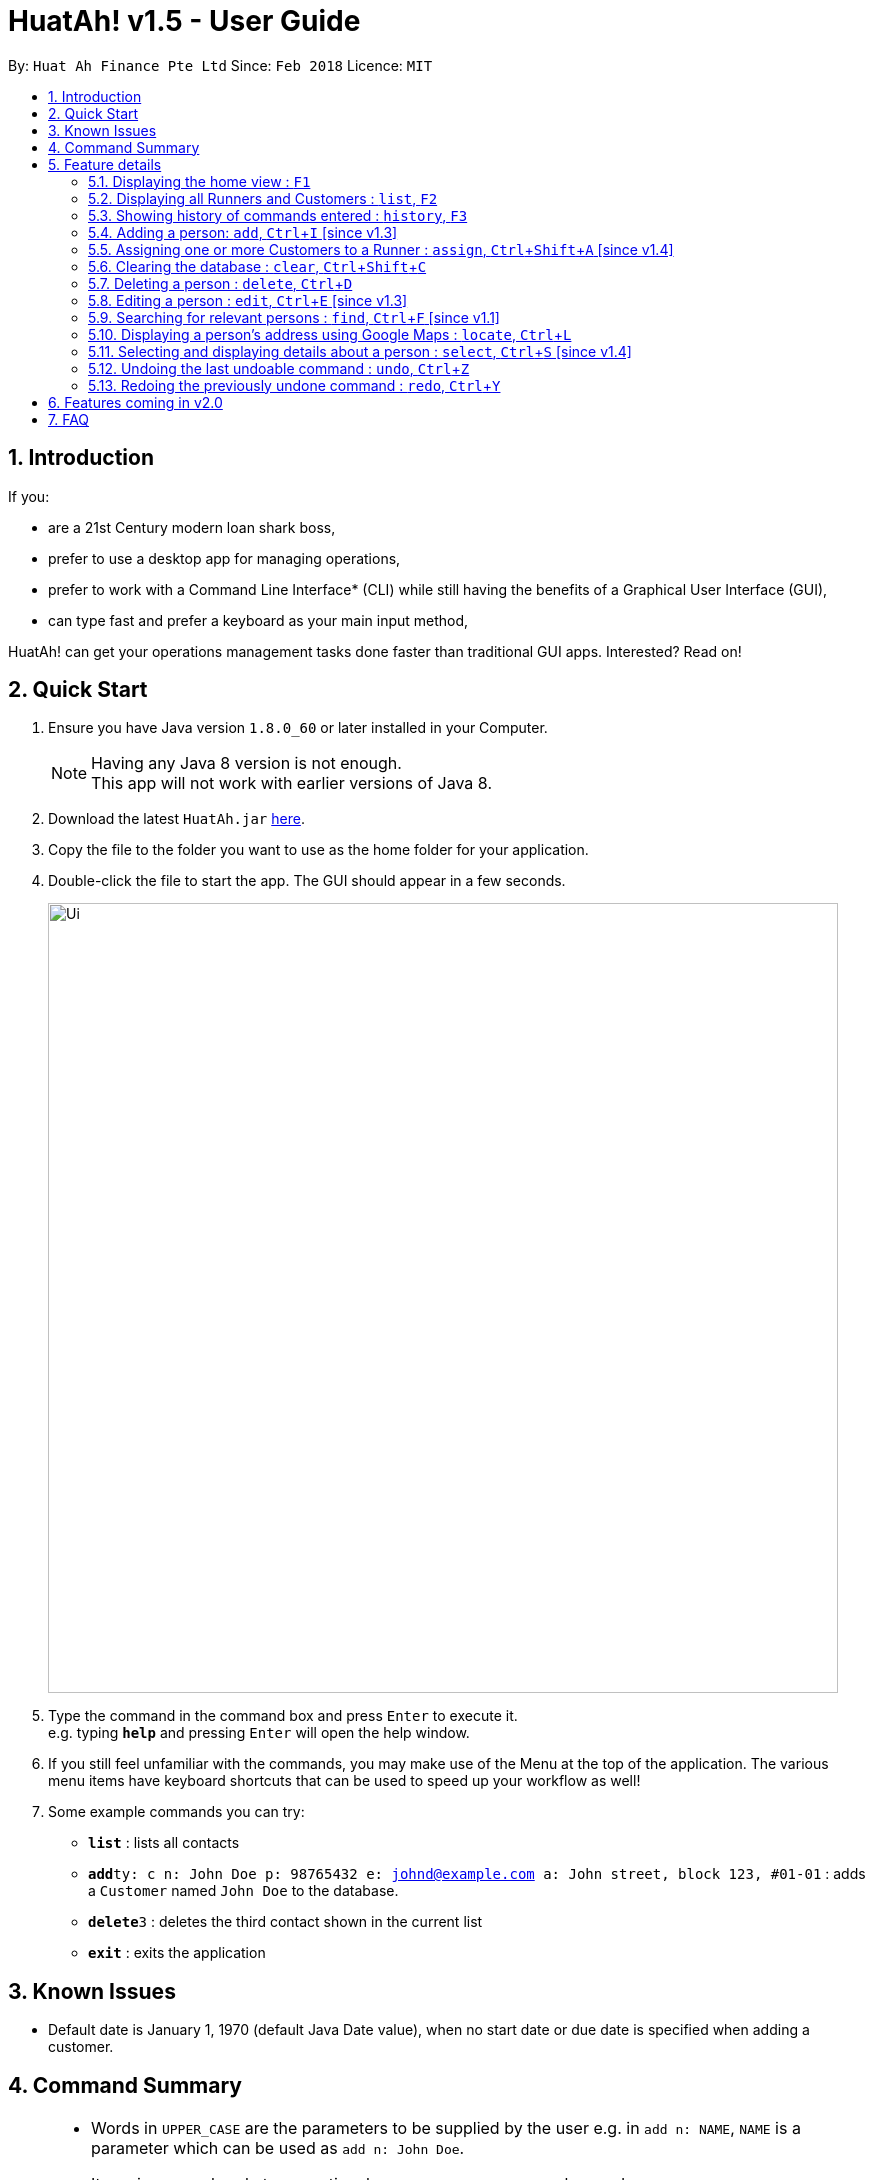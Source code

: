 = HuatAh! v1.5 - User Guide
:toc:
:toc-title:
:toc-placement: preamble
:sectnums:
:imagesDir: images
:stylesDir: stylesheets
:xrefstyle: full
:experimental:
ifdef::env-github[]
:tip-caption: :bulb:
:note-caption: :information_source:
endif::[]
:repoURL: https://github.com/CS2103JAN2018-F12-B4/main

By: `Huat Ah Finance Pte Ltd`      Since: `Feb 2018`      Licence: `MIT`

== Introduction

If you:

* are a 21st Century modern loan shark boss,
* prefer to use a desktop app for managing operations,
* prefer to work with a Command Line Interface* (CLI) while still having the benefits of a Graphical User Interface (GUI),
* can type fast and prefer a keyboard as your main input method,

HuatAh! can get your operations management tasks done faster than traditional GUI apps. Interested? Read on!

== Quick Start

.  Ensure you have Java version `1.8.0_60` or later installed in your Computer.
+
[NOTE]
Having any Java 8 version is not enough. +
This app will not work with earlier versions of Java 8.
+
.  Download the latest `HuatAh.jar` link:{repoURL}/releases[here].
.  Copy the file to the folder you want to use as the home folder for your application.
.  Double-click the file to start the app. The GUI should appear in a few seconds.
+
image::Ui.png[width="790"]
+
.  Type the command in the command box and press kbd:[Enter] to execute it. +
e.g. typing *`help`* and pressing kbd:[Enter] will open the help window.
.  If you still feel unfamiliar with the commands, you may make use of the Menu at the top of the application.
The various menu items have keyboard shortcuts that can be used to speed up your workflow as well!
.  Some example commands you can try:

* *`list`* : lists all contacts
* **`add`**`ty: c n: John Doe p: 98765432 e: johnd@example.com a: John street, block 123, #01-01` : adds a `Customer` named `John Doe` to the database.
* **`delete`**`3` : deletes the third contact shown in the current list
* *`exit`* : exits the application

//@@author melvintzw
== Known Issues
* Default date is January 1, 1970 (default Java Date value), when no start date or due date
is specified when adding a customer.
//@@author

//@@author jonleeyz
// tag::commandsummary[]
== Command Summary
[NOTE]
====
* Words in `UPPER_CASE` are the parameters to be supplied by the user e.g. in `add n: NAME`, `NAME` is a parameter which can be used as `add n: John Doe`.
* Items in square brackets are optional e.g `n: NAME [t: TAG]` can be used as `n: John Doe t: friend` or as `n: John Doe`.
* Items with `…`​ after them can be used multiple times including zero times e.g. `[t: TAG]...` can be used as `{nbsp}` (i.e. 0 times), `t: friend`, `t: friend t: family` etc.
* Parameters can be in any order e.g. if the command specifies `n: NAME p: PHONE_NUMBER`, `p: PHONE_NUMBER n: NAME` is also acceptable.
====

[%header,cols="1,2,7"]
|===
|Command
|Keyboard shortcut
|Syntax

|help
|kbd:[F12]
|`help`

|<<home, home>>
|kbd:[F1]
|

|<<list, list>>
|kbd:[F2]
|`list`

|<<history, history>> (`h`)
|kbd:[F3]
|`history`

|<<add, add>> (`i`)
|kbd:[Ctrl+I]
|`add ty: r(or c) n: NAME [p: PHONE_NUMBER] [e: EMAIL] [a: ADDRESS] [s: OWE_START_DATE] [d: OWE_DUE_DATE] [m: MONEY_OWED] [i: INTEREST_RATE] [t: TAG] ...`

|<<assign, assign>> (`a`)
|kbd:[Ctrl+Shift+A]
|`assign RUNNER-INDEX c: CUSTOMER-INDEX [CUSTOMER-INDEX] ...`

|<<clear, clear>> (`c`)
|kbd:[Ctrl+Shift+C]
|`clear`

|<<delete, delete>> (`d`)
|kbd:[Ctrl+D]
|`delete INDEX`

|<<edit, edit>> (`e`)
|kbd:[Ctrl+E]
|`edit INDEX [n: NAME] [p: PHONE_NUMBER] [e: EMAIL] [a: ADDRESS] [s: OWE_START_DATE] [d: OWE_DUE_DATE] [m: MONEY_OWED] [i: INTEREST_RATE] [t: TAG] ...`

|<<find, find>> (`f`)
|kbd:[Ctrl+F]
|`find [SPECIFIER] KEYWORD [KEYWORD] ...`

|<<locate, locate>> (`l`)
|kbd:[Ctrl+L]
|`locate [SPECIFIER] KEYWORD [KEYWORD] ...`

|<<select, select>> (`s`)
|kbd:[Ctrl+S]
|`select INDEX`

|<<undo, undo>> (`u`)
|kbd:[Ctrl+Z]
|`undo`

|<<redo, redo>> (`r`)
|kbd:[Ctrl+Y]
|`redo`

|exit
|kbd:[Alt+Q]
|`exit`

|===
// end::commandsummary[]
== Feature details

=== Displaying the home view : kbd:[F1] [[home]]

[NOTE]
====
* Utilising this keyboard shortcut will display the home view.
** The CommandBox will be empty and focused (will be ready to receive input).
** The ResultDisplay will show a welcome message.
** The BrowserPanel will display a list of commands, as well as their respective aliases and
keyboard shortcuts.
====
<<Command Summary, Back to Command Summary>>

***
=== Displaying all Runners and Customers : `list`, kbd:[F2] [[list]]

*Syntax:*
====
 list
====

[NOTE]
====
* This command will display all `Runners` and `Customers` in the database.
* The `Runners` and `Customers` will be displayed in the order they were added into the database,
with the latest addition at the bottom.
====
<<Command Summary, Back to Command Summary>>

***
=== Showing history of commands entered : `history`, kbd:[F3] [[history]]

*Syntax:*
====
 history
====

[NOTE]
====
* This command will list all the commands that you have previously entered in *reverse chronological order*.
* Pressing the kbd:[&uarr;] and kbd:[&darr;] arrows will display the previous and next input respectively in the command box.
====
<<Command Summary, Back to Command Summary>>

***
// tag::addcommand[]
=== Adding a person: `add`, kbd:[Ctrl+I] [since v1.3] [[add]]

*Syntax:*
====
 add ty: r(or c) n: NAME [p: PHONE_NUMBER] [e: EMAIL] [a: ADDRESS] [s: OWE_START_DATE] [d: OWE_DUE_DATE] [m: MONEY_OWED] [i: INTEREST_RATE] [t: TAG] ...
====

[NOTE]
====
* This command adds a new `Customer` or `Runner` with the specified details.
* A person can have any number of tags (including 0).
* `NAME` and `TYPE` must be provided. The other details are optional.
* The additional details after type and name can be entered in any order.
* The start and end dates can be specified in natural language (eg. "today", "this Friday", etc).
* Interest will be compounded weekly.
====

*Usage examples:*

====
 add ty: c n: Xiao Ming p: 88888888 e: xiao@ming.com a: The Fullerton s: today d: 7 June 2018 m: 31415926535897 i: 9.71 t: richxiaoming t: HighSES t: mingdynasty

_Adds a new `Customer` named "Xiao Ming", with phone number "88888888", email address "xiao@ming.com", address
"The Fullerton", and tags "richxiaoming", "HighSES" and mingdynasty", who borrows $31 415 926 535 897 at a weekly
interest rate of 9.71% on the date this command is entered and is due to return the full amount on 7 June 2018._
====

====
 add ty: c  p: 88888888 n: Xiao Ming e: xiao@ming.com s: today a: The Fullerton d: 5 May 2018 m: 314159265 i: 9.71 t: richxiaoming t: mingdynasty t: HighSES

_Adds the same `Customer` as above, just with values specified in a different order._
====

====
 add ty: r n: Ping An p: 93698369 e: pingan@houseofahlong.com a: Ang Mo Kio Police Divison HQ t: UndercoverRunner t: TripleAgent t: Joker

_Adds a new `Runner` named "Ping An", with phone number "93698369", email address "pingan@houseofahlong.com",
address "Ang Mo Kio Police Divison HQ" and tags "UndercoverRunner", "TripleAgent" and "Joker"._
====
<<Command Summary, Back to Command Summary>>

***
// end::addcommand[]
//@@author
//@@author melvintzw
=== Assigning one or more Customers to a Runner : `assign`, kbd:[Ctrl+Shift+A] [since v1.4] [[assign]]

*Syntax:*
====
 assign RUNNER-INDEX c: CUSTOMER-INDEX [CUSTOMER-INDEX] ...
====

[NOTE]
====
* This command assigns one or more `Customers` to a `Runner` according to a specified `RUNNER-INDEX`
and `CUSTOMER-INDICES`.
** Each `INDEX` refers to the index number shown in the last person listing.
** Each `INDEX` must be a *positive integer*: 1, 2, 3, ...
* The `RUNNER-INDEX` must always be specified and at least one `CUSTOMER-INDEX` must be specified as well.

====

*Usage examples:*

====
`assign 1 c: 2`

_Assigns the Customer associated with index `2` to the Runner associated with index `1` based on the last shown listing._
====

====
`assign 1 c: 2 5 8`

_Assigns the Customers associated with indices `2`, `5`, `8` to the Runner associated with index `1` based on the last shown listing._
====
<<Command Summary, Back to Command Summary>>

***
//@@author
//@@author jonleeyz
=== Clearing the database : `clear`, kbd:[Ctrl+Shift+C] [[clear]]

*Syntax:*
====
 clear
====

[NOTE]
====
* This command will clear all `Runners` and `Customers` from the database.
* This command may be undone.
====
<<Command Summary, Back to Command Summary>>

***
=== Deleting a person : `delete`, kbd:[Ctrl+D] [[delete]]

*Syntax:*
====
 delete INDEX
====

[NOTE]
====
* This command deletes the person associated with the specified `INDEX`.
** The `INDEX` refers to the index number shown in the most recent listing.
** The `INDEX` must be a *positive integer*: 1, 2, 3, ...
====

*Usage examples:*

====
 list
 delete 2

_Deletes the second person in the database._
====

====
 find Betsy
 delete 1

_Deletes the first person in the results of the `find` command._
====
<<Command Summary, Back to Command Summary>>

***
=== Editing a person : `edit`, kbd:[Ctrl+E] [since v1.3] [[edit]]

*Syntax:*
====
 edit INDEX [n: NAME] [p: PHONE_NUMBER] [e: EMAIL] [a: ADDRESS] [s: OWE_START_DATE] [d: OWE_DUE_DATE] [m: MONEY_OWED] [i: INTEREST_RATE] [t: TAG] …
====

[NOTE]
====
* This command edits the person associated with the specified `INDEX`.
** The `INDEX` refers to the index number shown in the last person listing.
** The `INDEX` must be a *positive integer*: 1, 2, 3, ...
* At least one of the optional fields must be provided.
* Existing values will be updated to the input values.
* When editing tags, the existing tags of the person will be replaced i.e adding of tags is not cumulative.
* You can remove all the person's tags by typing `t:` without specifying any tags after it.
* You cannot Edit a Runner with Customer-only fields
====

*Usage examples:*
====
 edit 1 p: 999 e: ahlong@houseofhuat.com

_Edits the phone number and email address of the first person to be `999` and `ahlong@houseofhuat.com` respectively._
====

====
 edit 2 n: Kimmy Aunty t:

_Edits the name of the second person to be `Kimmy Aunty` and clears all existing tags from that person._
====
***
=== Searching for relevant persons : `find`, kbd:[Ctrl+F] [since v1.1] [[find]]

*Syntax:*
====
 find [SPECIFIER] KEYWORD [KEYWORD] ...
====

[NOTE]
====
* This command searches for relevant persons with the specified information.
* Name, phone, email, address and tags are searched by default (no `SPECIFIER` or `-all` `SPECIFIERS`)
* `Customer` and `Runner` specific fields cannot be searched in this version [coming in v2.0]
* Only one `SPECIFIER` can be used at a time.
* If more than one `SPECIFIER` is specified, only the first will be considered. The others will be ignored.
* Description of `SPECIFIERS`:
** `-n` to search only names.
** `-p` to search only phones.
** `-e` to search only emails.
** `-a` to search only addresses.
** `-t` to search only tags.
* Persons matching at least one keyword will be returned (i.e. `OR` search). e.g. `Hans Bo` will return `Hans Gruber`, `Bo Yang`.
* The search is case insensitive. e.g `hans` will match `Hans`.
* The order of the keywords does not matter. e.g. `Hans Bo` will match `Bo Hans`.
* Only full words will be matched e.g. `Han` will not match `Hans`.
====

*Usage examples:*

====
 find John

_Returns all persons with name, address or tags matching `John`._
====

====
 find -all John

_Returns all persons with name, address or tags matching `John`._
====

====
 find Betsy Tim John

_Returns all persons with names, addresses or tags matching `Betsy`, `Tim`, or `John`._
====

====
 find -p 91234567

_Returns all persons with phone number "91234567"._
====
<<Command Summary, Back to Command Summary>>

***
=== Displaying a person's address using Google Maps : `locate`, kbd:[Ctrl+L] [[locate]]

*Syntax:*
====
 locate [SPECIFIER] KEYWORD [KEYWORD] ...
====

[NOTE]
====
* This command searches for relevant persons with the specified information then displays the first relevant person's address on google maps.
* Name, phone, email, address and tags are searched by when no `SPECIFIER` or the `-all` `SPECIFIER` is input)
* `Customer` and `Runner` specific fields are not queried in this version [coming in v2.0]
* Select using Index when more than one person with the same information are found is not provided in this version [coming in v2.0]
* Only one `SPECIFIER` can be used at a time.
* If more than one `SPECIFIER` is specified, only the first will be considered. The others will be ignored.
* Description of `SPECIFIERS`:
** `-n` to search only names.
** `-p` to search only phones.
** `-e` to search only emails.
** `-a` to search only addresses.
** `-t` to search only tags.

====

*Usage examples:*

====
 locate David

_Locates any persons with name, address or tag "David" and displays the address associated with the first result on Google Maps._
====

====
 locate -n David

_Locates any persons with name "David" and displays the address associated with the first result on Google Maps._
====

====
 locate -a Blk 30

_Locates the address "Blk 30" on Google Maps and displays the person with that address in the PersonListPanel._
====

====
 locate -p 91234567

_Locates any persons with phone number "91234567" and displays the address associated with the first result on Google Maps._
====
<<Command Summary, Back to Command Summary>>

***
=== Selecting and displaying details about a person : `select`, kbd:[Ctrl+S] [since v1.4] [[select]]

*Syntax:*
====
 select INDEX
====

[NOTE]
====
* This command selects and displays details about the person associated with the specified `INDEX`.
** The `INDEX` refers to the index number shown in the last person listing.
** The `INDEX` must be a *positive integer*: 1, 2, 3, ...
====

*Usage examples:*

====
 list
 select 2

_Selects the second person in the database._
====

====
 find Betsy
 select 1

_Selects the first person from the results of the `find` command._
====
<<Command Summary, Back to Command Summary>>

***
=== Undoing the last undoable command : `undo`, kbd:[Ctrl+Z] [[undo]]

*Syntax:*
====
 undo
====

[NOTE]
====
* Undoable commands: those commands that modify the address book's content (`add`, `delete`, `edit` and `clear`).
* Only undoable commands can be undone.
====

*Usage examples:*

====
 delete 1
 list
 undo (reverses the "delete 1" command)
====

====
 select 1
 list
 undo

_The `undo` command fails as there are no undoable commands executed previously._
====

====
 delete 1
 clear
 undo (reverses the "clear" command)
 undo (reverses the "delete 1" command)
====
<<Command Summary, Back to Command Summary>>

***
=== Redoing the previously undone command : `redo`, kbd:[Ctrl+Y] [[redo]]

*Syntax:*
====
 redo
====

*Usage examples:*

====
 delete 1
 undo (reverses the "delete 1" command)
 redo (reapplies the "delete 1" command)
====

====
 delete 1
 redo

_The `redo` command fails as there are no `undo` commands executed previously._
====

====
 delete 1
 clear
 undo (reverses the "clear" command)
 undo (reverses the "delete 1" command)
 redo (reapplies the "delete 1" command)
 redo (reapplies the "clear" command)
====
<<Command Summary, Back to Command Summary>>

***
== Features coming in v2.0

*Improvements to existing features:*

* `Find` Command: Searching fields specific to Runners and Customers.
* `Find` Command: ability to filter the currently displayed list further
* `Locate` Command: ability to select by Index when there're conflicts

*Other New Features:*

_Functional:_

* `Unassign` customers from a runner
* Add multiple persons by inputting a file
* `Schedule` dates for runners to visit customers
* Change the status of customers (whether they've paid or not)
* Display countdown timers for Customers' due dates
* `Sort` customers and runners by certain fields
* More useful statistics on the home page

_Cosmetic:_

* Improvement of the UI to display one list of Customers and a separate list of Runners
* Aesthetic improvements for the display of data
* `Theme` command to choose and switch between UI theme/colours

// tag::FAQ[]
== FAQ

[qanda]
How do I transfer my data to another Computer?::
Install the app in the other computer and overwrite the empty data file it creates with the file that contains
the data of your previous Address Book folder. By default, the path for the data file is "data/addressbook.xml".

How do I save my data?::
The state of the database is saved in the hard disk automatically after any command that changes the data.
Therefore, there is no need to save manually.

How can I report a bug or suggest improvements to this application?::
Open an issue https://github.com/CS2103JAN2018-F12-B4/main/issues[here]! We would love to hear your feedback.

What if I am a law enforcement officer?::
Huat Ah Finance Pte Ltd takes no responsibility for the actions of its users.
We just like to make software that makes a positive impact on the world! :)

What if I am not a loan shark boss yet?::
Work hard and collect more protection money! Maybe one day you'll make it! ;)
// end::FAQ[]
//@@author
